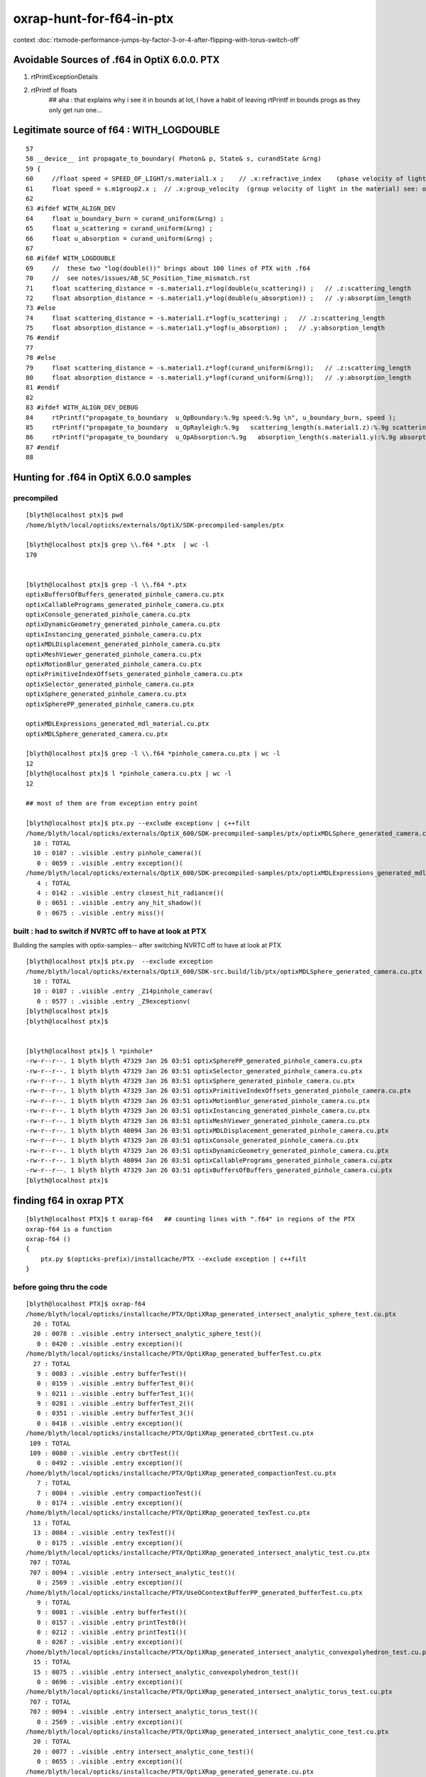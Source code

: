 oxrap-hunt-for-f64-in-ptx
=============================

context :doc:`rtxmode-performance-jumps-by-factor-3-or-4-after-flipping-with-torus-switch-off`


Avoidable Sources of .f64 in OptiX 6.0.0. PTX 
------------------------------------------------

1. rtPrintExceptionDetails
2. rtPrintf of floats    
    ## aha : that explains why i see it in bounds at lot, I have a habit of leaving rtPrintf in bounds progs
    as they only get run one... 


Legitimate source of f64 : WITH_LOGDOUBLE
--------------------------------------------

::

     57 
     58 __device__ int propagate_to_boundary( Photon& p, State& s, curandState &rng)
     59 {
     60     //float speed = SPEED_OF_LIGHT/s.material1.x ;    // .x:refractive_index    (phase velocity of light in medium)
     61     float speed = s.m1group2.x ;  // .x:group_velocity  (group velocity of light in the material) see: opticks-find GROUPVEL
     62 
     63 #ifdef WITH_ALIGN_DEV
     64     float u_boundary_burn = curand_uniform(&rng) ;
     65     float u_scattering = curand_uniform(&rng) ;
     66     float u_absorption = curand_uniform(&rng) ;
     67 
     68 #ifdef WITH_LOGDOUBLE
     69     //  these two "log(double())" brings about 100 lines of PTX with .f64
     70     //  see notes/issues/AB_SC_Position_Time_mismatch.rst      
     71     float scattering_distance = -s.material1.z*log(double(u_scattering)) ;   // .z:scattering_length
     72     float absorption_distance = -s.material1.y*log(double(u_absorption)) ;   // .y:absorption_length 
     73 #else
     74     float scattering_distance = -s.material1.z*logf(u_scattering) ;   // .z:scattering_length
     75     float absorption_distance = -s.material1.y*logf(u_absorption) ;   // .y:absorption_length 
     76 #endif
     77 
     78 #else
     79     float scattering_distance = -s.material1.z*logf(curand_uniform(&rng));   // .z:scattering_length
     80     float absorption_distance = -s.material1.y*logf(curand_uniform(&rng));   // .y:absorption_length
     81 #endif
     82 
     83 #ifdef WITH_ALIGN_DEV_DEBUG
     84     rtPrintf("propagate_to_boundary  u_OpBoundary:%.9g speed:%.9g \n", u_boundary_burn, speed );
     85     rtPrintf("propagate_to_boundary  u_OpRayleigh:%.9g   scattering_length(s.material1.z):%.9g scattering_distance:%.9g \n", u_scattering, s.material1.z, scattering_distance );
     86     rtPrintf("propagate_to_boundary  u_OpAbsorption:%.9g   absorption_length(s.material1.y):%.9g absorption_distance:%.9g \n", u_absorption, s.material1.y, absorption_distance );
     87 #endif
     88 





Hunting for .f64 in OptiX 6.0.0 samples
--------------------------------------------

precompiled
~~~~~~~~~~~~~~~~

::

    [blyth@localhost ptx]$ pwd
    /home/blyth/local/opticks/externals/OptiX/SDK-precompiled-samples/ptx

    [blyth@localhost ptx]$ grep \\.f64 *.ptx  | wc -l
    170


    [blyth@localhost ptx]$ grep -l \\.f64 *.ptx  
    optixBuffersOfBuffers_generated_pinhole_camera.cu.ptx
    optixCallablePrograms_generated_pinhole_camera.cu.ptx
    optixConsole_generated_pinhole_camera.cu.ptx
    optixDynamicGeometry_generated_pinhole_camera.cu.ptx
    optixInstancing_generated_pinhole_camera.cu.ptx
    optixMDLDisplacement_generated_pinhole_camera.cu.ptx
    optixMeshViewer_generated_pinhole_camera.cu.ptx
    optixMotionBlur_generated_pinhole_camera.cu.ptx
    optixPrimitiveIndexOffsets_generated_pinhole_camera.cu.ptx
    optixSelector_generated_pinhole_camera.cu.ptx
    optixSphere_generated_pinhole_camera.cu.ptx
    optixSpherePP_generated_pinhole_camera.cu.ptx

    optixMDLExpressions_generated_mdl_material.cu.ptx
    optixMDLSphere_generated_camera.cu.ptx

    [blyth@localhost ptx]$ grep -l \\.f64 *pinhole_camera.cu.ptx | wc -l
    12
    [blyth@localhost ptx]$ l *pinhole_camera.cu.ptx | wc -l
    12

    ## most of them are from exception entry point 

    [blyth@localhost ptx]$ ptx.py --exclude exceptionv | c++filt
    /home/blyth/local/opticks/externals/OptiX_600/SDK-precompiled-samples/ptx/optixMDLSphere_generated_camera.cu.ptx
      10 : TOTAL 
      10 : 0107 : .visible .entry pinhole_camera()(  
       0 : 0659 : .visible .entry exception()(  
    /home/blyth/local/opticks/externals/OptiX_600/SDK-precompiled-samples/ptx/optixMDLExpressions_generated_mdl_material.cu.ptx
       4 : TOTAL 
       4 : 0142 : .visible .entry closest_hit_radiance()(  
       0 : 0651 : .visible .entry any_hit_shadow()(  
       0 : 0675 : .visible .entry miss()(  



built : had to switch if NVRTC off to have at look at PTX
~~~~~~~~~~~~~~~~~~~~~~~~~~~~~~~~~~~~~~~~~~~~~~~~~~~~~~~~~~~~~~~


Building the samples with optix-samples-- after switching NVRTC off to have at look at PTX

::

    [blyth@localhost ptx]$ ptx.py  --exclude exception
    /home/blyth/local/opticks/externals/OptiX_600/SDK-src.build/lib/ptx/optixMDLSphere_generated_camera.cu.ptx
      10 : TOTAL 
      10 : 0107 : .visible .entry _Z14pinhole_camerav(  
       0 : 0577 : .visible .entry _Z9exceptionv(  
    [blyth@localhost ptx]$ 
    [blyth@localhost ptx]$ 


    [blyth@localhost ptx]$ l *pinhole*
    -rw-r--r--. 1 blyth blyth 47329 Jan 26 03:51 optixSpherePP_generated_pinhole_camera.cu.ptx
    -rw-r--r--. 1 blyth blyth 47329 Jan 26 03:51 optixSelector_generated_pinhole_camera.cu.ptx
    -rw-r--r--. 1 blyth blyth 47329 Jan 26 03:51 optixSphere_generated_pinhole_camera.cu.ptx
    -rw-r--r--. 1 blyth blyth 47329 Jan 26 03:51 optixPrimitiveIndexOffsets_generated_pinhole_camera.cu.ptx
    -rw-r--r--. 1 blyth blyth 47329 Jan 26 03:51 optixMotionBlur_generated_pinhole_camera.cu.ptx
    -rw-r--r--. 1 blyth blyth 47329 Jan 26 03:51 optixInstancing_generated_pinhole_camera.cu.ptx
    -rw-r--r--. 1 blyth blyth 47329 Jan 26 03:51 optixMeshViewer_generated_pinhole_camera.cu.ptx
    -rw-r--r--. 1 blyth blyth 48094 Jan 26 03:51 optixMDLDisplacement_generated_pinhole_camera.cu.ptx
    -rw-r--r--. 1 blyth blyth 47329 Jan 26 03:51 optixConsole_generated_pinhole_camera.cu.ptx
    -rw-r--r--. 1 blyth blyth 47329 Jan 26 03:51 optixDynamicGeometry_generated_pinhole_camera.cu.ptx
    -rw-r--r--. 1 blyth blyth 48094 Jan 26 03:51 optixCallablePrograms_generated_pinhole_camera.cu.ptx
    -rw-r--r--. 1 blyth blyth 47329 Jan 26 03:51 optixBuffersOfBuffers_generated_pinhole_camera.cu.ptx
    [blyth@localhost ptx]$ 




finding f64 in oxrap PTX
----------------------------

::

    [blyth@localhost PTX]$ t oxrap-f64   ## counting lines with ".f64" in regions of the PTX
    oxrap-f64 is a function
    oxrap-f64 () 
    { 
        ptx.py $(opticks-prefix)/installcache/PTX --exclude exception | c++filt
    }



before going thru the code
~~~~~~~~~~~~~~~~~~~~~~~~~~~~~~~

::

    [blyth@localhost PTX]$ oxrap-f64
    /home/blyth/local/opticks/installcache/PTX/OptiXRap_generated_intersect_analytic_sphere_test.cu.ptx
      20 : TOTAL 
      20 : 0078 : .visible .entry intersect_analytic_sphere_test()(  
       0 : 0420 : .visible .entry exception()(  
    /home/blyth/local/opticks/installcache/PTX/OptiXRap_generated_bufferTest.cu.ptx
      27 : TOTAL 
       9 : 0083 : .visible .entry bufferTest()(  
       0 : 0159 : .visible .entry bufferTest_0()(  
       9 : 0211 : .visible .entry bufferTest_1()(  
       9 : 0281 : .visible .entry bufferTest_2()(  
       0 : 0351 : .visible .entry bufferTest_3()(  
       0 : 0418 : .visible .entry exception()(  
    /home/blyth/local/opticks/installcache/PTX/OptiXRap_generated_cbrtTest.cu.ptx
     109 : TOTAL 
     109 : 0080 : .visible .entry cbrtTest()(  
       0 : 0492 : .visible .entry exception()(  
    /home/blyth/local/opticks/installcache/PTX/OptiXRap_generated_compactionTest.cu.ptx
       7 : TOTAL 
       7 : 0084 : .visible .entry compactionTest()(  
       0 : 0174 : .visible .entry exception()(  
    /home/blyth/local/opticks/installcache/PTX/OptiXRap_generated_texTest.cu.ptx
      13 : TOTAL 
      13 : 0084 : .visible .entry texTest()(  
       0 : 0175 : .visible .entry exception()(  
    /home/blyth/local/opticks/installcache/PTX/OptiXRap_generated_intersect_analytic_test.cu.ptx
     707 : TOTAL 
     707 : 0094 : .visible .entry intersect_analytic_test()(  
       0 : 2569 : .visible .entry exception()(  
    /home/blyth/local/opticks/installcache/PTX/UseOContextBufferPP_generated_bufferTest.cu.ptx
       9 : TOTAL 
       9 : 0081 : .visible .entry bufferTest()(  
       0 : 0157 : .visible .entry printTest0()(  
       0 : 0212 : .visible .entry printTest1()(  
       0 : 0267 : .visible .entry exception()(  
    /home/blyth/local/opticks/installcache/PTX/OptiXRap_generated_intersect_analytic_convexpolyhedron_test.cu.ptx
      15 : TOTAL 
      15 : 0075 : .visible .entry intersect_analytic_convexpolyhedron_test()(  
       0 : 0696 : .visible .entry exception()(  
    /home/blyth/local/opticks/installcache/PTX/OptiXRap_generated_intersect_analytic_torus_test.cu.ptx
     707 : TOTAL 
     707 : 0094 : .visible .entry intersect_analytic_torus_test()(  
       0 : 2569 : .visible .entry exception()(  
    /home/blyth/local/opticks/installcache/PTX/OptiXRap_generated_intersect_analytic_cone_test.cu.ptx
      20 : TOTAL 
      20 : 0077 : .visible .entry intersect_analytic_cone_test()(  
       0 : 0655 : .visible .entry exception()(  
    /home/blyth/local/opticks/installcache/PTX/OptiXRap_generated_generate.cu.ptx
     227 : TOTAL 
       0 : 0223 : .visible .entry nothing()(  
       0 : 0234 : .visible .entry dumpseed()(  
       0 : 0313 : .visible .entry trivial()(  
       3 : 0418 : .visible .entry zrngtest()(  
       0 : 0661 : .visible .entry tracetest()(  
     224 : 1495 : .visible .entry generate()(  
       0 : 5691 : .visible .entry exception()(  
    /home/blyth/local/opticks/installcache/PTX/OptiXRap_generated_intersect_analytic.cu.ptx
     297 : TOTAL 
     292 : 0137 : .visible .entry bounds(int, float*)(  
       5 : 3109 : .visible .entry intersect(int)(  
    /home/blyth/local/opticks/installcache/PTX/OptiXRap_generated_Roots3And4Test.cu.ptx
     326 : TOTAL 
     326 : 0080 : .visible .entry Roots3And4Test()(  
       0 : 1151 : .visible .entry exception()(  
    /home/blyth/local/opticks/installcache/PTX/OptiXRap_generated_visit_instance.cu.ptx
      15 : TOTAL 
       0 : 0057 : .visible .entry visit_instance()(  
      15 : 0083 : .visible .entry visit_instance_WORLD()(  
    /home/blyth/local/opticks/installcache/PTX/UseOptiXRapBufferPP_generated_bufferTest.cu.ptx
       9 : TOTAL 
       9 : 0081 : .visible .entry bufferTest()(  
       0 : 0157 : .visible .entry printTest0()(  
       0 : 0212 : .visible .entry printTest1()(  
       0 : 0267 : .visible .entry exception()(  
    /home/blyth/local/opticks/installcache/PTX/OptiXRap_generated_textureTest.cu.ptx
      21 : TOTAL 
      21 : 0073 : .visible .entry textureTest()(  
       0 : 0241 : .visible .entry exception()(  
    [blyth@localhost PTX]$ 



after are down to unavoidables
~~~~~~~~~~~~~~~~~~~~~~~~~~~~~~~~

::

    blyth@localhost issues]$ oxrap-f64
    ptx.py /home/blyth/local/opticks/installcache/PTX --exclude exception
    ptx.py /home/blyth/local/opticks/installcache/PTX/OptiXRap_generated_cbrtTest.cu.ptx
     109 : TOTAL 
     109 : 0080 : .visible .entry cbrtTest()(  
       0 : 0492 : .visible .entry exception()(  
    ptx.py /home/blyth/local/opticks/installcache/PTX/OptiXRap_generated_intersect_analytic_torus_test.cu.ptx
     707 : TOTAL 
     707 : 0094 : .visible .entry intersect_analytic_torus_test()(  
       0 : 2569 : .visible .entry exception()(  
    ptx.py /home/blyth/local/opticks/installcache/PTX/OptiXRap_generated_Roots3And4Test.cu.ptx
     326 : TOTAL 
     326 : 0080 : .visible .entry Roots3And4Test()(  
       0 : 1151 : .visible .entry exception()(  
    [blyth@localhost issues]$ 



develop ptx.py tool to list f64 by entry point in PTX files or dirs
------------------------------------------------------------------------

::

    cp /tmp/blyth/opticks/UseOptiXGeometryInstancedStandalone/ptx/UseOptiXGeometryInstancedStandalone_generated_UseOptiXGeometryInstancedStandalone.cu.ptx /tmp/1.ptx
    cd /tmp

    [blyth@localhost tmp]$ grep .visible 1.ptx | c++filt
    .visible .entry raygen()(
    .visible .entry closest_hit_radiance0()(
    .visible .entry miss()(
    .visible .entry printTest0()(
    .visible .entry printTest1()(
    .visible .entry exception()(


minimal understanding to be able to read PTX to some extent
~~~~~~~~~~~~~~~~~~~~~~~~~~~~~~~~~~~~~~~~~~~~~~~~~~~~~~~~~~~~~~

::

    struct PerRayData_radiance
    {
      float3 result;           // 3*4 = 12
      float  importance;       // 1*4    4   
      int depth;               // 1*4    4      20 bytes 
    };


    RT_PROGRAM void miss()
    {
      prd_radiance.result = make_float3(1.f, 1.f, 1.f) ;
    }

    031 .global .align 4 .b8 prd_radiance[20];    // twenty bytes


    247     // .globl   _Z4missv
    248 .visible .entry _Z4missv(
    249 
    250 )
    251 {
    252     .reg .b32   %r<2>;          // delcare 2 registers %r0 Rr1 of 32 bits  
    253     .reg .b64   %rd<2>;         // declare 2 registers %rd0 %rd1 of 64 bits 
    254 
    255 
    256     mov.u64     %rd1, 1065353216;

    In [28]: np.float32(1).view(np.uint32)
    Out[28]: 1065353216


    257     st.global.u32   [prd_radiance+4], %rd1;     // 
    258     st.global.u32   [prd_radiance], %rd1;
    259     mov.u32     %r1, 1065353216;
    260     st.global.u32   [prd_radiance+8], %r1;
    261     ret;
    262 }



revisit : the hunt for f64
-------------------------------

* having rtPrintf in the code but without print enabled in runtime still adding f64 to PTX

::

    [blyth@localhost optickscore]$ OpticksSwitchesTest 
    2019-09-23 21:34:14.063 INFO  [66724] [main@30] WITH_SEED_BUFFER WITH_RECORD WITH_SOURCE WITH_ALIGN_DEV WITH_ALIGN_DEV_DEBUG WITH_LOGDOUBLE WITH_KLUDGE_FLAT_ZERO_NOPEEK 

    blyth@localhost optickscore]$ ptx.py /home/blyth/local/opticks/installcache/PTX/OptiXRap_generated_generate.cu.ptx | c++filt
    ptx.py /home/blyth/local/opticks/installcache/PTX/OptiXRap_generated_generate.cu.ptx
     202 : TOTAL .f64 lines in function regions of the PTX 
       0 :  line:0228 : .visible .entry nothing()(  
       0 :  line:0239 : .visible .entry dumpseed()(  
       0 :  line:0318 : .visible .entry trivial()(  
       0 :  line:0423 : .visible .entry zrngtest()(  
       0 :  line:0653 : .visible .entry tracetest()(  
     189 :  line:1487 : .visible .entry generate()(  
      13 :  line:5428 : .visible .entry exception()(  
    [blyth@localhost optickscore]$ 


Comment WITH_ALIGN_DEV_DEBUG and rebuild::

    [blyth@localhost cu]$ OpticksSwitchesTest
    2019-09-23 21:35:49.711 INFO  [78655] [main@30] WITH_SEED_BUFFER WITH_RECORD WITH_SOURCE WITH_ALIGN_DEV WITH_LOGDOUBLE WITH_KLUDGE_FLAT_ZERO_NOPEEK 

    [blyth@localhost cu]$ ptx.py /home/blyth/local/opticks/installcache/PTX/OptiXRap_generated_generate.cu.ptx | c++filt
    ptx.py /home/blyth/local/opticks/installcache/PTX/OptiXRap_generated_generate.cu.ptx
     116 : TOTAL .f64 lines in function regions of the PTX 
       0 :  line:0212 : .visible .entry nothing()(  
       0 :  line:0223 : .visible .entry dumpseed()(  
       0 :  line:0302 : .visible .entry trivial()(  
       0 :  line:0407 : .visible .entry zrngtest()(  
       0 :  line:0637 : .visible .entry tracetest()(  
     103 :  line:1471 : .visible .entry generate()(  
      13 :  line:4710 : .visible .entry exception()(  
    [blyth@localhost cu]$ 


Comment WITH_LOGDOUBLE and rebuild::

    [blyth@localhost opticks]$ OpticksSwitchesTest
    2019-09-23 21:38:22.272 INFO  [91560] [main@30] WITH_SEED_BUFFER WITH_RECORD WITH_SOURCE WITH_ALIGN_DEV WITH_KLUDGE_FLAT_ZERO_NOPEEK 


    [blyth@localhost opticks]$ ptx.py /home/blyth/local/opticks/installcache/PTX/OptiXRap_generated_generate.cu.ptx | c++filt
    ptx.py /home/blyth/local/opticks/installcache/PTX/OptiXRap_generated_generate.cu.ptx
      13 : TOTAL .f64 lines in function regions of the PTX 
       0 :  line:0212 : .visible .entry nothing()(  
       0 :  line:0223 : .visible .entry dumpseed()(  
       0 :  line:0302 : .visible .entry trivial()(  
       0 :  line:0407 : .visible .entry zrngtest()(  
       0 :  line:0637 : .visible .entry tracetest()(  
       0 :  line:1471 : .visible .entry generate()(  
      13 :  line:4510 : .visible .entry exception()(  
    [blyth@localhost opticks]$ 



Add WITH_EXCEPTION switch::

    701 RT_PROGRAM void exception()
    702 {
    703     //const unsigned int code = rtGetExceptionCode();
    704 #ifdef WITH_EXCEPTION
    705     rtPrintExceptionDetails();
    706 #endif
    707     photon_buffer[launch_index.x] = make_float4(-1.f, -1.f, -1.f, -1.f);
    708 }
    709 


Gets down to zero f64::

    [blyth@localhost cudarap]$ ptx.py /home/blyth/local/opticks/installcache/PTX/OptiXRap_generated_generate.cu.ptx | c++filt
    ptx.py /home/blyth/local/opticks/installcache/PTX/OptiXRap_generated_generate.cu.ptx
       0 : TOTAL .f64 lines in function regions of the PTX 
       0 :  line:0192 : .visible .entry nothing()(  
       0 :  line:0203 : .visible .entry dumpseed()(  
       0 :  line:0282 : .visible .entry trivial()(  
       0 :  line:0387 : .visible .entry zrngtest()(  
       0 :  line:0617 : .visible .entry tracetest()(  
       0 :  line:1451 : .visible .entry generate()(  
       0 :  line:4490 : .visible .entry exception()(  
    [blyth@localhost cudarap]$ 

                
Put back WITH_LOGDOUBLE, gets to 103 lines with f64::

    [blyth@localhost opticks]$ OpticksSwitchesTest 
    2019-09-23 22:00:19.720 INFO  [159869] [main@30] WITH_SEED_BUFFER WITH_RECORD WITH_SOURCE WITH_ALIGN_DEV WITH_LOGDOUBLE WITH_KLUDGE_FLAT_ZERO_NOPEEK 

    [blyth@localhost opticks]$  ptx.py /home/blyth/local/opticks/installcache/PTX/OptiXRap_generated_generate.cu.ptx | c++filt
    ptx.py /home/blyth/local/opticks/installcache/PTX/OptiXRap_generated_generate.cu.ptx
     103 : TOTAL .f64 lines in function regions of the PTX 
       0 :  line:0192 : .visible .entry nothing()(  
       0 :  line:0203 : .visible .entry dumpseed()(  
       0 :  line:0282 : .visible .entry trivial()(  
       0 :  line:0387 : .visible .entry zrngtest()(  
       0 :  line:0617 : .visible .entry tracetest()(  
     103 :  line:1451 : .visible .entry generate()(  
       0 :  line:4690 : .visible .entry exception()(  
    [blyth@localhost opticks]$ 



